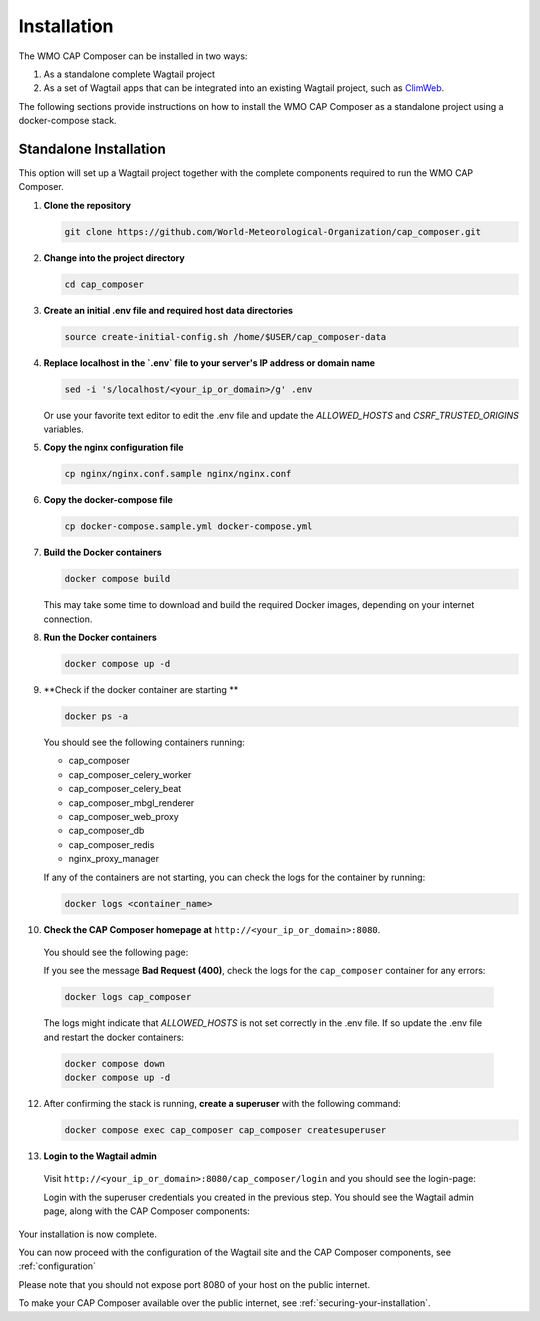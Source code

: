 Installation
============

The WMO CAP Composer can be installed in two ways:

1. As a standalone complete Wagtail project
2. As a set of Wagtail apps that can be integrated into an existing Wagtail project, such as `ClimWeb <climweb.readthedocs.io>`_.

The following sections provide instructions on how to install the WMO CAP Composer as a standalone project using a docker-compose stack.

Standalone Installation
-----------------------

This option will set up a Wagtail project together with the complete components required to run the WMO CAP Composer.

1. **Clone the repository**

   .. code-block:: shell

      git clone https://github.com/World-Meteorological-Organization/cap_composer.git

2. **Change into the project directory**

   .. code-block:: shell

      cd cap_composer

3. **Create an initial .env file and required host data directories**

   .. code-block:: shell

      source create-initial-config.sh /home/$USER/cap_composer-data

4. **Replace localhost in the `.env` file to your server's IP address or domain name**

   .. code-block:: shell

      sed -i 's/localhost/<your_ip_or_domain>/g' .env

   Or use your favorite text editor to edit the .env file and update the `ALLOWED_HOSTS` and `CSRF_TRUSTED_ORIGINS` variables.

5. **Copy the nginx configuration file**

   .. code-block:: shell

      cp nginx/nginx.conf.sample nginx/nginx.conf

6. **Copy the docker-compose file**

   .. code-block:: shell

      cp docker-compose.sample.yml docker-compose.yml

7. **Build the Docker containers**

   .. code-block:: shell

      docker compose build

   This may take some time to download and build the required Docker images, depending on your internet connection.

8. **Run the Docker containers**

   .. code-block:: shell

      docker compose up -d

9. **Check if the docker container are starting **

   .. code-block:: shell

      docker ps -a

   You should see the following containers running:

   - cap_composer
   - cap_composer_celery_worker
   - cap_composer_celery_beat
   - cap_composer_mbgl_renderer
   - cap_composer_web_proxy
   - cap_composer_db
   - cap_composer_redis
   - nginx_proxy_manager

   If any of the containers are not starting, you can check the logs for the container by running:

   .. code-block:: shell

      docker logs <container_name>

10. **Check the CAP Composer homepage at** ``http://<your_ip_or_domain>:8080``.

   You should see the following page:

   .. image:: ../_static/images/cap_composer_homepage.png
      :alt: WMO CAP Composer Homepage

   If you see the message **Bad Request (400)**, check the logs for the ``cap_composer`` container for any errors:

   .. code-block:: shell

      docker logs cap_composer

   The logs might indicate that `ALLOWED_HOSTS` is not set correctly in the .env file.
   If so update the .env file and restart the docker containers:

   .. code-block:: shell

      docker compose down
      docker compose up -d

12. After confirming the stack is running, **create a superuser** with the following command:

    .. code-block:: shell

       docker compose exec cap_composer cap_composer createsuperuser

13. **Login to the Wagtail admin**

   Visit ``http://<your_ip_or_domain>:8080/cap_composer/login`` and you should see the login-page:
    
   .. image:: ../_static/images/cap_composer_login.png
      :alt: CAP Composer Login Page 

   Login with the superuser credentials you created in the previous step.
   You should see the Wagtail admin page, along with the CAP Composer components:

   .. image:: ../_static/images/cap_composer_admin.png
      :alt: CAP Composer Wagtail Admin Dashboard

Your installation is now complete. 

You can now proceed with the configuration of the Wagtail site and the CAP Composer components, see :ref:`configuration`

Please note that you should not expose port 8080 of your host on the public internet. 

To make your CAP Composer available over the public internet, see :ref:`securing-your-installation`.